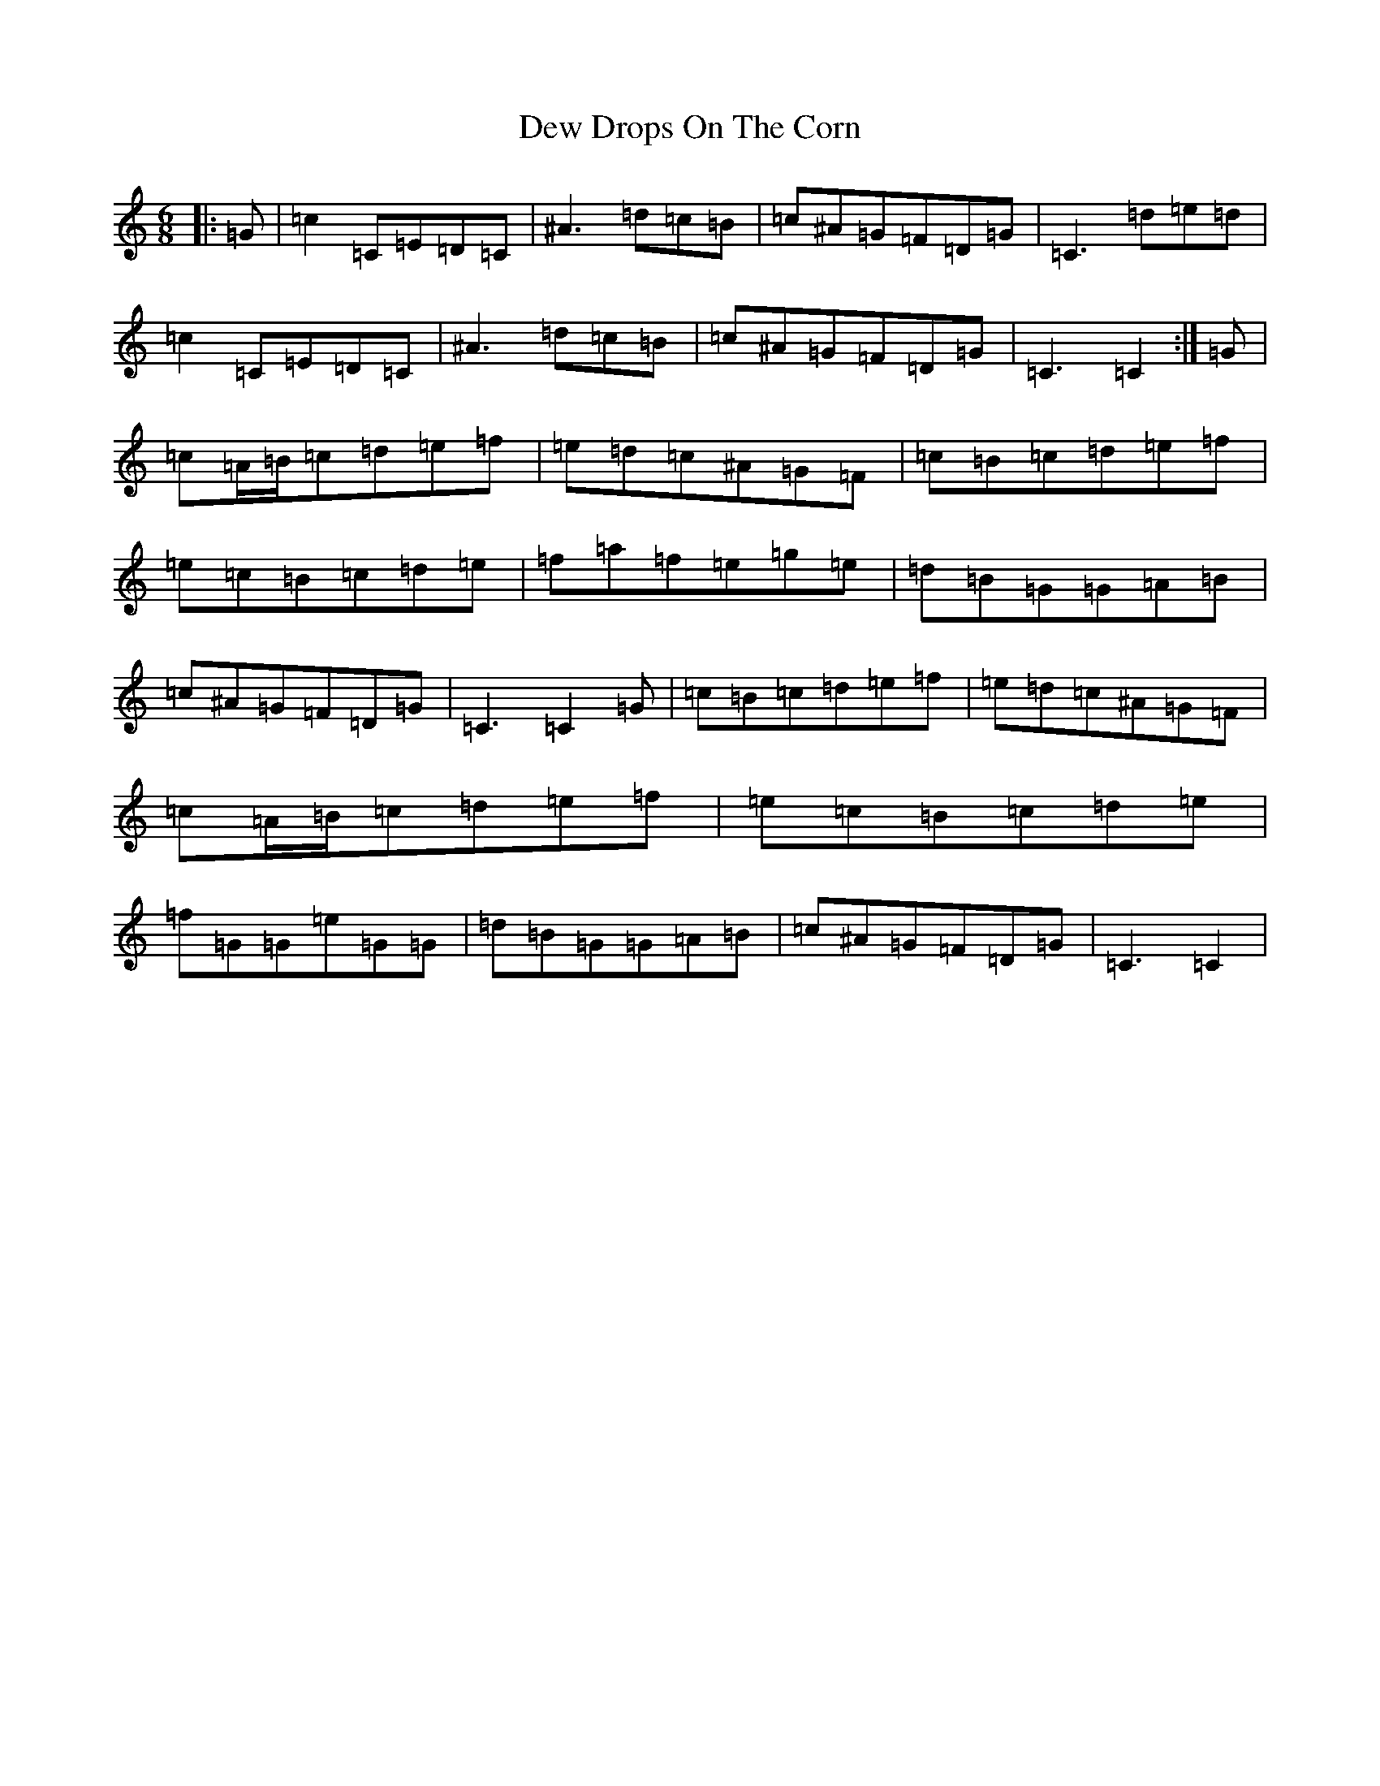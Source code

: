 X: 5178
T: Dew Drops On The Corn
S: https://thesession.org/tunes/2723#setting2723
Z: D Major
R: jig
M:6/8
L:1/8
K: C Major
|:=G|=c2=C=E=D=C|^A3=d=c=B|=c^A=G=F=D=G|=C3=d=e=d|=c2=C=E=D=C|^A3=d=c=B|=c^A=G=F=D=G|=C3=C2:|=G|=c=A/2=B/2=c=d=e=f|=e=d=c^A=G=F|=c=B=c=d=e=f|=e=c=B=c=d=e|=f=a=f=e=g=e|=d=B=G=G=A=B|=c^A=G=F=D=G|=C3=C2=G|=c=B=c=d=e=f|=e=d=c^A=G=F|=c=A/2=B/2=c=d=e=f|=e=c=B=c=d=e|=f=G=G=e=G=G|=d=B=G=G=A=B|=c^A=G=F=D=G|=C3=C2|